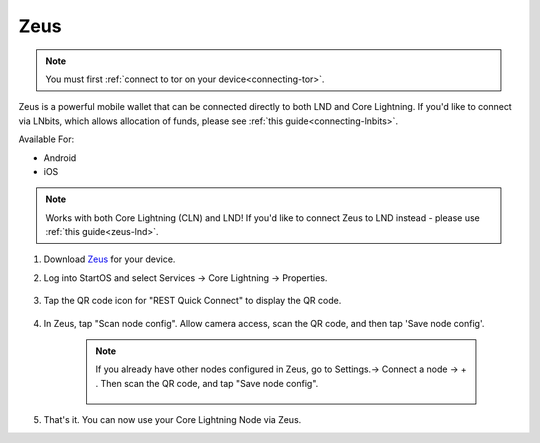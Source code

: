.. _zeus-cln:

Zeus
----
.. note:: You must first :ref:`connect to tor on your device<connecting-tor>`.
Zeus is a powerful mobile wallet that can be connected directly to both LND and Core Lightning. If you'd like to connect via LNbits, which allows allocation of funds, please see :ref:`this guide<connecting-lnbits>`.

Available For:

- Android
- iOS

.. note:: Works with both Core Lightning (CLN) and LND! If you'd like to connect Zeus to LND instead - please use :ref:`this guide<zeus-lnd>`.


#. Download `Zeus <https://zeusln.app/>`_ for your device.

#. Log into StartOS and select Services -> Core Lightning -> Properties.

    .. figure:: /_static/images/lightning/zeus-cln-direct-step3.png
        :width: 60%

#. Tap the QR code icon for "REST Quick Connect" to display the QR code.

    .. figure:: /_static/images/lightning/zeus-cln-direct-step4.png
        :width: 60%

#. In Zeus, tap "Scan node config". Allow camera access, scan the QR code, and then tap 'Save node config'.

    .. figure:: /_static/images/lightning/zeus-cln-direct-step5.png
        :width: 60%
        
    .. note:: If you already have other nodes configured in Zeus, go to Settings.-> Connect a node -> + . Then scan the QR code, and tap "Save node config".

        .. figure:: /_static/images/lightning/zeus-cln-direct-step6.png
            :width: 40%

#. That's it. You can now use your Core Lightning Node via Zeus.
